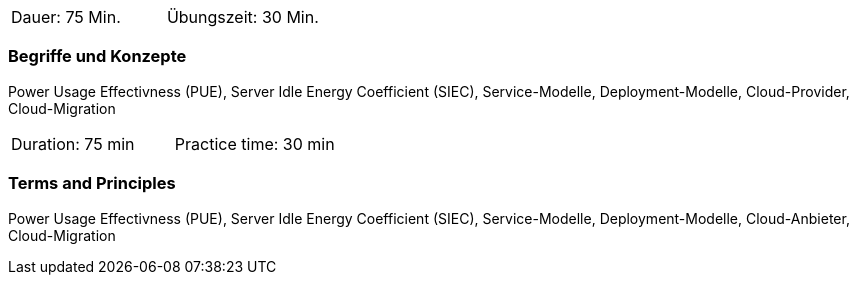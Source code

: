 // tag::DE[]
|===
| Dauer: 75 Min. | Übungszeit: 30 Min.
|===

=== Begriffe und Konzepte
Power Usage Effectivness (PUE), Server Idle Energy Coefficient (SIEC), Service-Modelle, Deployment-Modelle, Cloud-Provider, Cloud-Migration

// end::DE[]

// tag::EN[]
|===
| Duration: 75 min | Practice time: 30 min
|===

=== Terms and Principles
Power Usage Effectivness (PUE), Server Idle Energy Coefficient (SIEC), Service-Modelle, Deployment-Modelle, Cloud-Anbieter, Cloud-Migration

// end::EN[]
